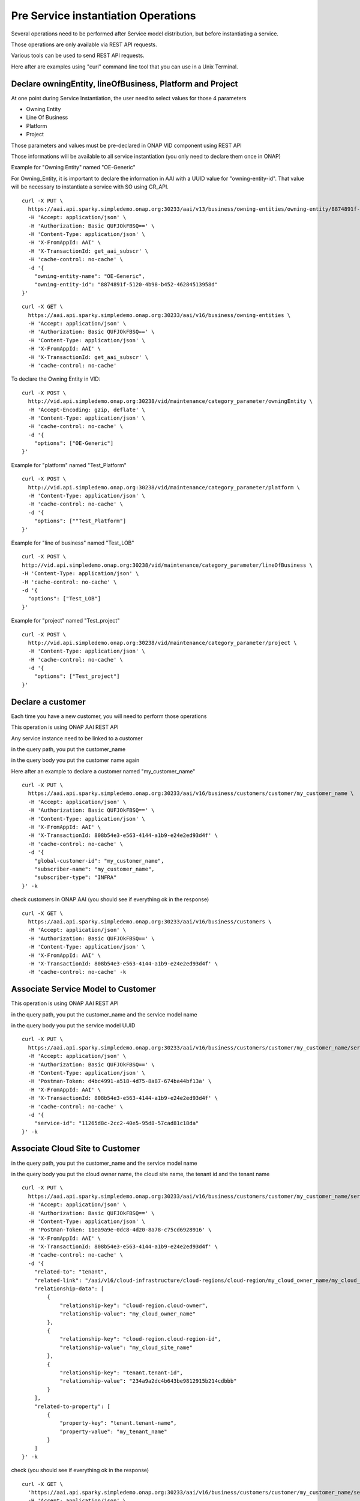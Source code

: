 .. This work is licensed under a Creative Commons Attribution 4.0
.. International License. http://creativecommons.org/licenses/by/4.0
.. Copyright 2019 ONAP Contributors.  All rights reserved.

.. _doc_guide_user_pre_ser-inst:


Pre Service instantiation Operations
====================================

Several operations need to be performed after Service model distribution,
but before instantiating a service.

Those operations are only available via REST API requests.

Various tools can be used to send REST API requests.

Here after are examples using "curl" command line tool that you can use in
a Unix Terminal.


Declare owningEntity, lineOfBusiness, Platform and Project
----------------------------------------------------------

At one point during Service Instantiation, the user need to select values for
those 4 parameters

* Owning Entity
* Line Of Business
* Platform
* Project


Those parameters and values must be pre-declared in ONAP VID component
using REST API

Those informations will be available to all service instantiation
(you only need to declare them once in ONAP)


Example for "Owning Entity" named "OE-Generic"

For Owning_Entity, it is important to declare the information in AAI
with a UUID value for "owning-entity-id". That value will be necessary
to instantiate a service with SO using GR_API.

::

  curl -X PUT \
    https://aai.api.sparky.simpledemo.onap.org:30233/aai/v13/business/owning-entities/owning-entity/8874891f-5120-4b98-b452-46284513958d \
    -H 'Accept: application/json' \
    -H 'Authorization: Basic QUFJOkFBSQ==' \
    -H 'Content-Type: application/json' \
    -H 'X-FromAppId: AAI' \
    -H 'X-TransactionId: get_aai_subscr' \
    -H 'cache-control: no-cache' \
    -d '{
      "owning-entity-name": "OE-Generic",
      "owning-entity-id": "8874891f-5120-4b98-b452-46284513958d"
  }'

::

  curl -X GET \
    https://aai.api.sparky.simpledemo.onap.org:30233/aai/v16/business/owning-entities \
    -H 'Accept: application/json' \
    -H 'Authorization: Basic QUFJOkFBSQ==' \
    -H 'Content-Type: application/json' \
    -H 'X-FromAppId: AAI' \
    -H 'X-TransactionId: get_aai_subscr' \
    -H 'cache-control: no-cache'


To declare the Owning Entity in VID:

::

  curl -X POST \
    http://vid.api.simpledemo.onap.org:30238/vid/maintenance/category_parameter/owningEntity \
    -H 'Accept-Encoding: gzip, deflate' \
    -H 'Content-Type: application/json' \
    -H 'cache-control: no-cache' \
    -d '{
      "options": ["OE-Generic"]
  }'


Example for "platform" named "Test_Platform"

::

  curl -X POST \
    http://vid.api.simpledemo.onap.org:30238/vid/maintenance/category_parameter/platform \
    -H 'Content-Type: application/json' \
    -H 'cache-control: no-cache' \
    -d '{
      "options": [""Test_Platform"]
  }'

Example for "line of business" named "Test_LOB"

::

  curl -X POST \
  http://vid.api.simpledemo.onap.org:30238/vid/maintenance/category_parameter/lineOfBusiness \
  -H 'Content-Type: application/json' \
  -H 'cache-control: no-cache' \
  -d '{
    "options": ["Test_LOB"]
  }'

Example for "project" named "Test_project"

::

  curl -X POST \
    http://vid.api.simpledemo.onap.org:30238/vid/maintenance/category_parameter/project \
    -H 'Content-Type: application/json' \
    -H 'cache-control: no-cache' \
    -d '{
      "options": ["Test_project"]
  }'




Declare a customer
------------------

Each time you have a new customer, you will need to perform those operations

This operation is using ONAP AAI REST API

Any service instance need to be linked to a customer

in the query path, you put the customer_name

in the query body you put the customer name again

Here after an example to declare a customer named "my_customer_name"


::

  curl -X PUT \
    https://aai.api.sparky.simpledemo.onap.org:30233/aai/v16/business/customers/customer/my_customer_name \
    -H 'Accept: application/json' \
    -H 'Authorization: Basic QUFJOkFBSQ==' \
    -H 'Content-Type: application/json' \
    -H 'X-FromAppId: AAI' \
    -H 'X-TransactionId: 808b54e3-e563-4144-a1b9-e24e2ed93d4f' \
    -H 'cache-control: no-cache' \
    -d '{
      "global-customer-id": "my_customer_name",
      "subscriber-name": "my_customer_name",
      "subscriber-type": "INFRA"
  }' -k


check customers in ONAP AAI (you should see if everything ok in the response)

::

  curl -X GET \
    https://aai.api.sparky.simpledemo.onap.org:30233/aai/v16/business/customers \
    -H 'Accept: application/json' \
    -H 'Authorization: Basic QUFJOkFBSQ==' \
    -H 'Content-Type: application/json' \
    -H 'X-FromAppId: AAI' \
    -H 'X-TransactionId: 808b54e3-e563-4144-a1b9-e24e2ed93d4f' \
    -H 'cache-control: no-cache' -k


Associate Service Model to Customer
-----------------------------------


This operation is using ONAP AAI REST API

in the query path, you put the customer_name and the service model name

in the query body you put the service model UUID

::

  curl -X PUT \
    https://aai.api.sparky.simpledemo.onap.org:30233/aai/v16/business/customers/customer/my_customer_name/service-subscriptions/service-subscription/my_service_model_name \
    -H 'Accept: application/json' \
    -H 'Authorization: Basic QUFJOkFBSQ==' \
    -H 'Content-Type: application/json' \
    -H 'Postman-Token: d4bc4991-a518-4d75-8a87-674ba44bf13a' \
    -H 'X-FromAppId: AAI' \
    -H 'X-TransactionId: 808b54e3-e563-4144-a1b9-e24e2ed93d4f' \
    -H 'cache-control: no-cache' \
    -d '{
      "service-id": "11265d8c-2cc2-40e5-95d8-57cad81c18da"
  }' -k




Associate Cloud Site to Customer
--------------------------------

in the query path, you put the customer_name and the service model name

in the query body you put the cloud owner name, the cloud site name,
the tenant id and the tenant name


::

  curl -X PUT \
    https://aai.api.sparky.simpledemo.onap.org:30233/aai/v16/business/customers/customer/my_customer_name/service-subscriptions/service-subscription/my_service_model_name/relationship-list/relationship \
    -H 'Accept: application/json' \
    -H 'Authorization: Basic QUFJOkFBSQ==' \
    -H 'Content-Type: application/json' \
    -H 'Postman-Token: 11ea9a9e-0dc8-4d20-8a78-c75cd6928916' \
    -H 'X-FromAppId: AAI' \
    -H 'X-TransactionId: 808b54e3-e563-4144-a1b9-e24e2ed93d4f' \
    -H 'cache-control: no-cache' \
    -d '{
      "related-to": "tenant",
      "related-link": "/aai/v16/cloud-infrastructure/cloud-regions/cloud-region/my_cloud_owner_name/my_cloud_site_name/tenants/tenant/234a9a2dc4b643be9812915b214cdbbb",
      "relationship-data": [
          {
              "relationship-key": "cloud-region.cloud-owner",
              "relationship-value": "my_cloud_owner_name"
          },
          {
              "relationship-key": "cloud-region.cloud-region-id",
              "relationship-value": "my_cloud_site_name"
          },
          {
              "relationship-key": "tenant.tenant-id",
              "relationship-value": "234a9a2dc4b643be9812915b214cdbbb"
          }
      ],
      "related-to-property": [
          {
              "property-key": "tenant.tenant-name",
              "property-value": "my_tenant_name"
          }
      ]
  }' -k


check (you should see if everything ok in the response)

::

  curl -X GET \
    'https://aai.api.sparky.simpledemo.onap.org:30233/aai/v16/business/customers/customer/my_customer_name/service-subscriptions?depth=all' \
    -H 'Accept: application/json' \
    -H 'Authorization: Basic QUFJOkFBSQ==' \
    -H 'Content-Type: application/json' \
    -H 'X-FromAppId: AAI' \
    -H 'X-TransactionId: 808b54e3-e563-4144-a1b9-e24e2ed93d4f' \
    -H 'cache-control: no-cache' -k
